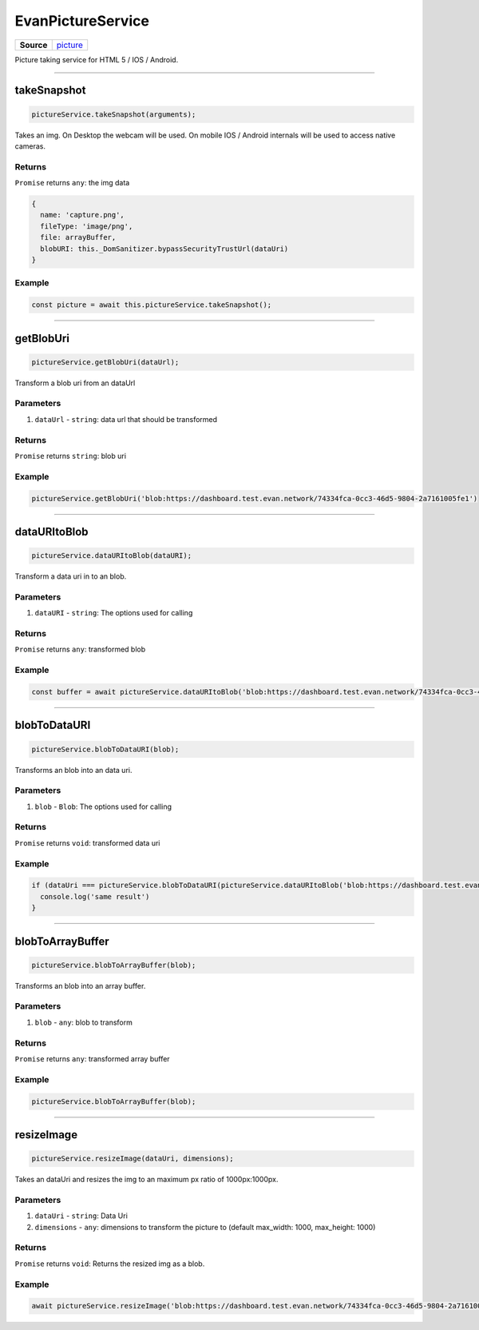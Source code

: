 ==================
EvanPictureService
==================

.. list-table:: 
   :widths: auto
   :stub-columns: 1

   * - Source
     - `picture <https://github.com/evannetwork/ui-angular-core/blob/develop/src/services/ui/picture.ts>`__

Picture taking service for HTML 5 / IOS / Android.




--------------------------------------------------------------------------------

.. _document_takeSnapshot:

takeSnapshot
================================================================================

.. code-block:: typescript

  pictureService.takeSnapshot(arguments);

Takes an img. On Desktop the webcam will be used. On mobile IOS / Android internals will be used to access native cameras.

-------
Returns
-------

``Promise`` returns ``any``: the img data

.. code-block:: typescript

  {
    name: 'capture.png',
    fileType: 'image/png',
    file: arrayBuffer,
    blobURI: this._DomSanitizer.bypassSecurityTrustUrl(dataUri)
  }

-------
Example
-------

.. code-block:: typescript

  const picture = await this.pictureService.takeSnapshot();




--------------------------------------------------------------------------------

getBlobUri
================================================================================

.. code-block:: typescript

  pictureService.getBlobUri(dataUrl);

Transform a blob uri from an dataUrl

----------
Parameters
----------

#. ``dataUrl`` - ``string``: data url that should be transformed

-------
Returns
-------

``Promise`` returns ``string``: blob uri

-------
Example
-------

.. code-block:: typescript

  pictureService.getBlobUri('blob:https://dashboard.test.evan.network/74334fca-0cc3-46d5-9804-2a7161005fe1')




--------------------------------------------------------------------------------

dataURItoBlob
================================================================================

.. code-block:: typescript

  pictureService.dataURItoBlob(dataURI);

Transform a data uri in to an blob.

----------
Parameters
----------

#. ``dataURI`` - ``string``: The options used for calling

-------
Returns
-------

``Promise`` returns ``any``: transformed blob

-------
Example
-------

.. code-block:: typescript

  const buffer = await pictureService.dataURItoBlob('blob:https://dashboard.test.evan.network/74334fca-0cc3-46d5-9804-2a7161005fe1');




--------------------------------------------------------------------------------

.. _document_blobToDataURI:

blobToDataURI
================================================================================

.. code-block:: typescript

  pictureService.blobToDataURI(blob);

Transforms an blob into an data uri.

----------
Parameters
----------

#. ``blob`` - ``Blob``: The options used for calling

-------
Returns
-------

``Promise`` returns ``void``: transformed data uri

-------
Example
-------

.. code-block:: typescript

  if (dataUri === pictureService.blobToDataURI(pictureService.dataURItoBlob('blob:https://dashboard.test.evan.network/74334fca-0cc3-46d5-9804-2a7161005fe1')) {
    console.log('same result')
  }




--------------------------------------------------------------------------------

.. _document_blobToArrayBuffer:

blobToArrayBuffer
================================================================================

.. code-block:: typescript

  pictureService.blobToArrayBuffer(blob);

Transforms an blob into an array buffer.

----------
Parameters
----------

#. ``blob`` - ``any``: blob to transform

-------
Returns
-------

``Promise`` returns ``any``: transformed array buffer

-------
Example
-------

.. code-block:: typescript

  pictureService.blobToArrayBuffer(blob);




--------------------------------------------------------------------------------

.. _document_resizeImage:

resizeImage
================================================================================

.. code-block:: typescript

  pictureService.resizeImage(dataUri, dimensions);

Takes an dataUri and resizes the img to an maximum px ratio of 1000px:1000px.

----------
Parameters
----------

#. ``dataUri`` - ``string``: Data Uri
#. ``dimensions`` - ``any``: dimensions to transform the picture to (default max_width: 1000, max_height: 1000)

-------
Returns
-------

``Promise`` returns ``void``: Returns the resized img as a blob.

-------
Example
-------

.. code-block:: typescript

  await pictureService.resizeImage('blob:https://dashboard.test.evan.network/74334fca-0cc3-46d5-9804-2a7161005fe1');